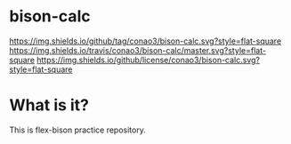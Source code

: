 #+author: conao
#+date: <2018-10-25 Thu>

* bison-calc
[[https://github.com/conao3/bison-calc][https://img.shields.io/github/tag/conao3/bison-calc.svg?style=flat-square]]
[[https://travis-ci.org/conao3/bison-calc][https://img.shields.io/travis/conao3/bison-calc/master.svg?style=flat-square]]
[[https://github.com/conao3/bison-calc][https://img.shields.io/github/license/conao3/bison-calc.svg?style=flat-square]]

* What is it?
This is flex-bison practice repository.
